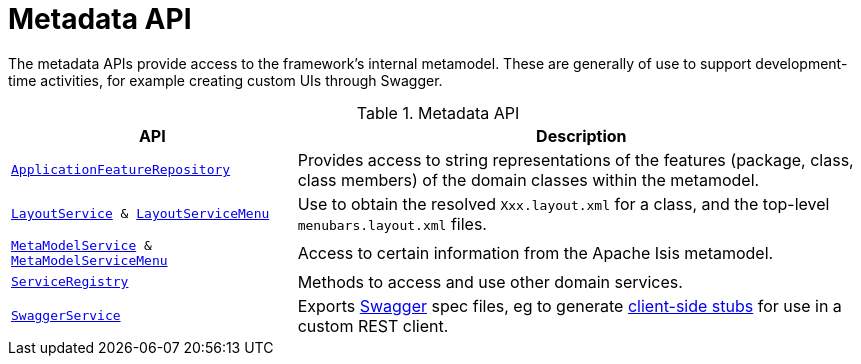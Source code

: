 = Metadata API

:Notice: Licensed to the Apache Software Foundation (ASF) under one or more contributor license agreements. See the NOTICE file distributed with this work for additional information regarding copyright ownership. The ASF licenses this file to you under the Apache License, Version 2.0 (the "License"); you may not use this file except in compliance with the License. You may obtain a copy of the License at. http://www.apache.org/licenses/LICENSE-2.0 . Unless required by applicable law or agreed to in writing, software distributed under the License is distributed on an "AS IS" BASIS, WITHOUT WARRANTIES OR  CONDITIONS OF ANY KIND, either express or implied. See the License for the specific language governing permissions and limitations under the License.
:page-partial:

The metadata APIs provide access to the framework's internal metamodel.
These are generally of use to support development-time activities, for example creating custom UIs through Swagger.


.Metadata API
[cols="2m,4a",options="header"]
|===

|API
|Description


|xref:refguide:applib:index/services/appfeat/ApplicationFeatureRepository.adoc[ApplicationFeatureRepository]
|Provides access to string representations of the features (package, class, class members) of the domain classes
within the metamodel.



|xref:refguide:applib:index/services/layout/LayoutService.adoc[LayoutService] &
xref:refguide:applib:index/services/layout/LayoutServiceMenu.adoc[LayoutServiceMenu]
|Use to obtain the resolved `Xxx.layout.xml` for a class, and the top-level `menubars.layout.xml` files.





|xref:refguide:applib:index/services/metamodel/MetaModelService.adoc[MetaModelService] & xref:refguide:applib:index/services/metamodel/MetaModelServiceMenu.adoc[MetaModelServiceMenu]
|Access to certain information from the Apache Isis metamodel.


|xref:refguide:applib:index/services/registry/ServiceRegistry.adoc[ServiceRegistry]
|Methods to access and use other domain services.



|xref:refguide:applib:index/services/swagger/SwaggerService.adoc[SwaggerService]
|Exports link:http://swagger.io/[Swagger] spec files, eg to generate link:http://swagger.io/swagger-codegen/[client-side stubs] for use in a custom REST client.



|===


